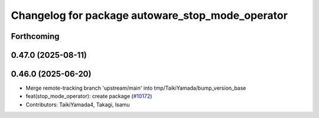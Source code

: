 ^^^^^^^^^^^^^^^^^^^^^^^^^^^^^^^^^^^^^^^^^^^^^^^^^
Changelog for package autoware_stop_mode_operator
^^^^^^^^^^^^^^^^^^^^^^^^^^^^^^^^^^^^^^^^^^^^^^^^^

Forthcoming
-----------

0.47.0 (2025-08-11)
-------------------

0.46.0 (2025-06-20)
-------------------
* Merge remote-tracking branch 'upstream/main' into tmp/TaikiYamada/bump_version_base
* feat(stop_mode_operator): create package (`#10172 <https://github.com/autowarefoundation/autoware_universe/issues/10172>`_)
* Contributors: TaikiYamada4, Takagi, Isamu
